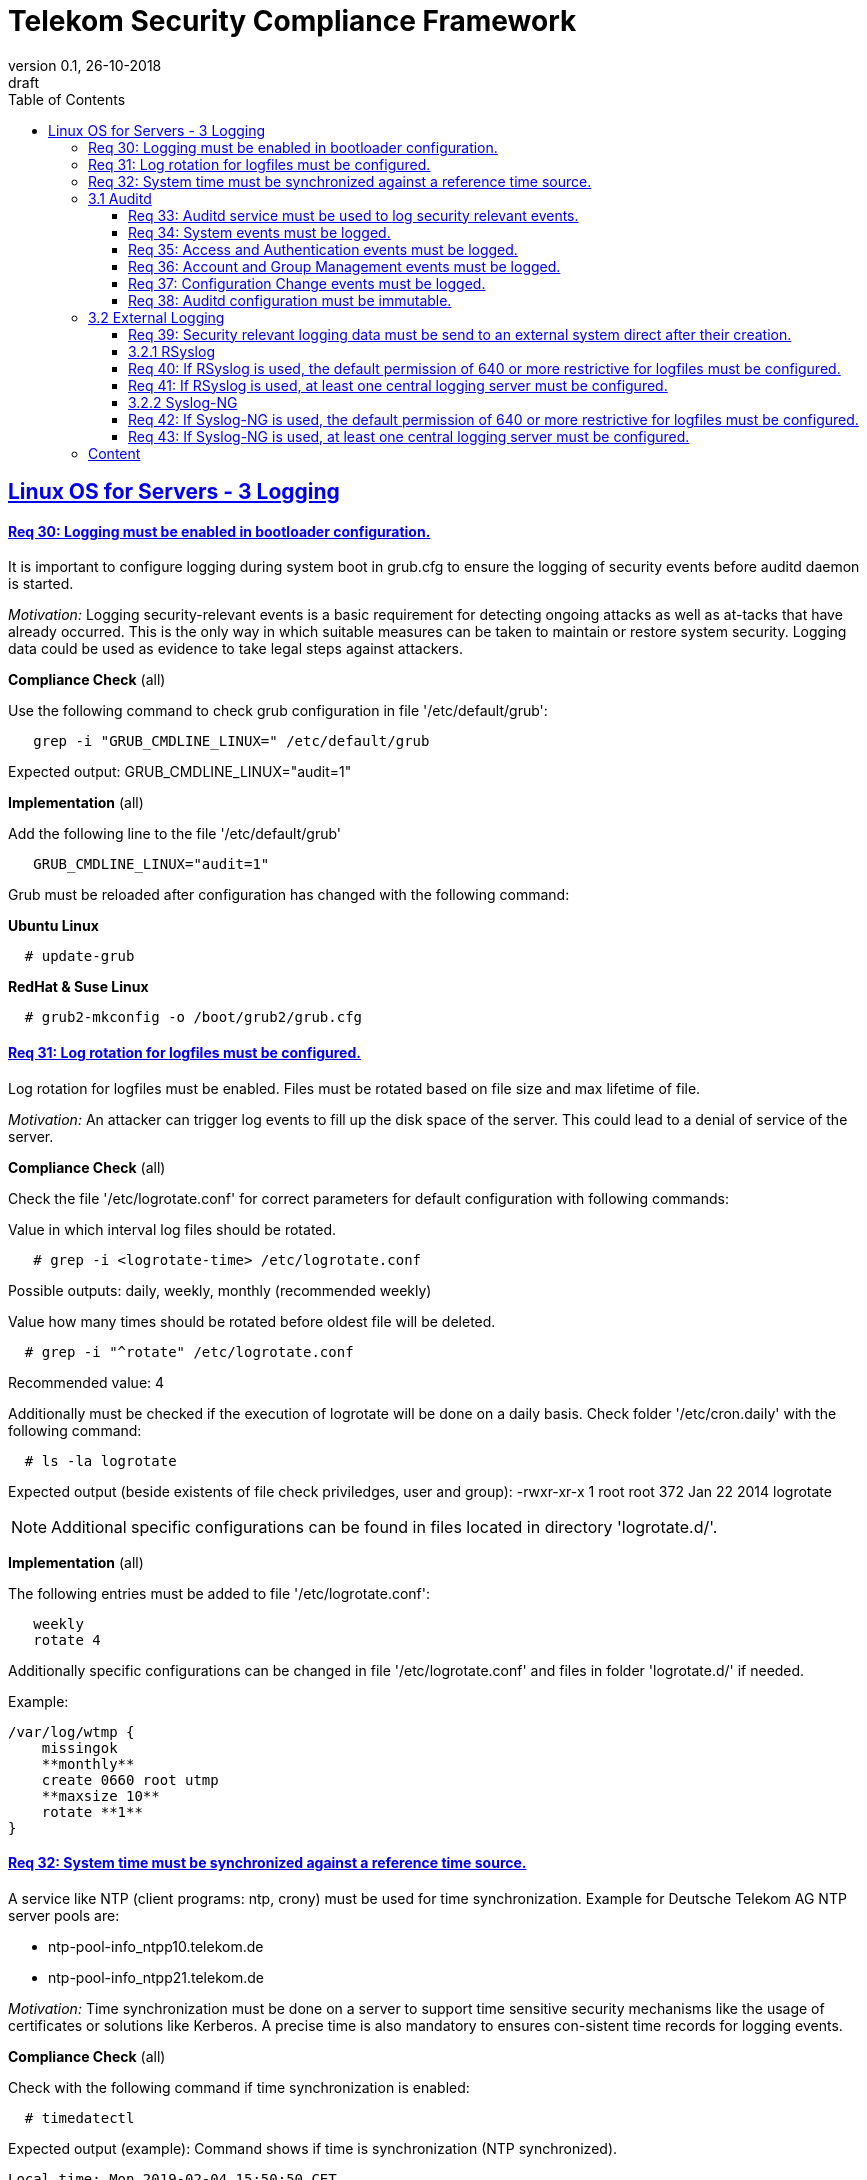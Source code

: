 = Telekom Security Compliance Framework
:author_name: Markus Schumburg (Telekom Security)
:author_email: security.automation@telekom.de
:revnumber: 0.1
:revdate: 26-10-2018
:revremark: draft
ifdef::env-github[]
:imagesdir: ./images
:tip-caption: :bulb:
:note-caption: :information_source:
:important-caption: :heavy_exclamation_mark:
:caution-caption: :fire:
:warning-caption: :warning:
endif::[]
:toc:
:toclevels: 5


:sectlinks:

== Linux OS for Servers - 3	Logging

[#req365-30]
==== Req 30:	Logging must be enabled in bootloader configuration.

It is important to configure logging during system boot in grub.cfg to ensure the logging of security events before auditd daemon is started.

_Motivation:_ Logging security-relevant events is a basic requirement for detecting ongoing attacks as well as at-tacks that have already occurred. This is the only way in which suitable measures can be taken to maintain or restore system security. Logging data could be used as evidence to take legal steps against attackers.

*Compliance Check* (all)

Use the following command to check grub configuration in file '/etc/default/grub':
----
   grep -i "GRUB_CMDLINE_LINUX=" /etc/default/grub
----
Expected output: GRUB_CMDLINE_LINUX="audit=1"

*Implementation* (all)

Add the following line to the file '/etc/default/grub'
----
   GRUB_CMDLINE_LINUX="audit=1"
----

Grub must be reloaded after configuration has changed with the following command:

*Ubuntu Linux*
----
  # update-grub
----

*RedHat & Suse Linux*
----
  # grub2-mkconfig -o /boot/grub2/grub.cfg
----

[#req365-31]
==== Req 31:	Log rotation for logfiles must be configured.

Log rotation for logfiles must be enabled. Files must be rotated based on file size and max lifetime of file.

_Motivation:_ An attacker can trigger log events to fill up the disk space of the server. This could lead to a denial of service of the server.

*Compliance Check* (all)

Check the file '/etc/logrotate.conf' for correct parameters for default configuration
with following commands:

Value in which interval log files should be rotated.
----
   # grep -i <logrotate-time> /etc/logrotate.conf
----
Possible outputs: daily, weekly, monthly  (recommended weekly)

Value how many times should be rotated before oldest file will be deleted.
----
  # grep -i "^rotate" /etc/logrotate.conf
----
Recommended value: 4

Additionally must be checked if the execution of logrotate will be done on a daily
basis. Check folder '/etc/cron.daily' with the following command:
----
  # ls -la logrotate
----
Expected output (beside existents of file check priviledges, user and group):
-rwxr-xr-x 1 root root 372 Jan 22  2014 logrotate

NOTE: Additional specific configurations can be found in files located in directory
'logrotate.d/'.

*Implementation* (all)

The following entries must be added to file '/etc/logrotate.conf':
----
   weekly
   rotate 4
----

Additionally specific configurations can be changed in file '/etc/logrotate.conf'
and files in folder 'logrotate.d/' if needed.

Example:
----
/var/log/wtmp {
    missingok
    **monthly**
    create 0660 root utmp
    **maxsize 10**
    rotate **1**
}
----

[#req365-32]
==== Req 32:	System time must be synchronized against a reference time source.

A service like NTP (client programs: ntp, crony) must be used for time synchronization. Example for Deutsche Telekom AG NTP server pools are:

*	ntp-pool-info_ntpp10.telekom.de
*	ntp-pool-info_ntpp21.telekom.de

_Motivation:_ Time synchronization must be done on a server to support time sensitive security mechanisms like the usage of certificates or solutions like Kerberos. A precise time is also mandatory to ensures con-sistent time records for logging events.

*Compliance Check* (all)

Check with the following command if time synchronization is enabled:
----
  # timedatectl
----
Expected output (example): Command shows if time is synchronization (NTP synchronized). +
----
Local time: Mon 2019-02-04 15:50:50 CET
  Universal time: Mon 2019-02-04 14:50:50 UTC
        RTC time: Mon 2019-02-04 14:50:49
        Timezone: Europe/Berlin (CET, +0100)
     NTP enabled: yes
NTP synchronized: yes
 RTC in local TZ: no
      DST active: no
----

*Compliance Check* (Ubuntu LTS 14.04)

Ubuntu 14.04 uses ntpd for time synchronization.

To check if time is synchronized with correct NTP server use the following command:
----
  # netq -p
----
Expected output (example): show the if synchronized with server +
----
remote           refid      st t when poll reach   delay   offset  jitter
==============================================================================
ntp1.sul.t-onli 172.20.96.197    2 u   53   64    1    9.419  -17.683   0.000
----

*Compliance Check* (Ubuntu LTS 16.04/18.04)

Ubuntu 16.04 and 18.04 uses

To check the status of time synchronization use:
----
  # systemctl status systemd-timesyncd.service
----
Expected output (example): check for follwing line in output
Status: "Synchronized to time server 194.25.134.196:123 (ntp1.t-online.de)."

*Compliance Check* (RedHat & Suse)

Use the following command to check the status of chronyd:
----
  # systemctl status chronyd -l
----
Expected output: 'active' if chrony is running properly.

Use the following command to check chrony sources:
----
	# chronyc sources
----
Expected output (example): show the if synchronized with server +
----
MS Name/IP address         Stratum Poll Reach LastRx Last sample
===============================================================================
^* ntp1.sul.t-online.de          2   6    37    41   +133us[ +320us] +/-   50ms
----

*Implementation* (Ubuntu LTS 14.04)

*Implementation* (Ubuntu LTS 16.04/18.04)

*Implementation* (RedHat & Suse)

----
   <tbd>implementation
----

=== 3.1	Auditd

The auditd subsystem is an access monitoring and accounting for Linux. It can be used to define granular log events to be monitored under Linux OS. From security point of view log events can be used to detect malicious activities and to analyze possible breaches.

[#req365-33]
==== Req 33:	Auditd service must be used to log security relevant events.

On Linux server, the auditd daemon must be installed and configured to log security events. Every security event must be logged with a precise timestamp and a unique system reference.

_Motivation:_ Logging security-relevant events is a basic requirement for detecting ongoing attacks as well as at-tacks that have already occurred. This is the only way in which suitable measures can be taken to maintain or restore system security. Logging data could be used as evidence to take legal steps against attackers.

*Compliance Check* (Ubuntu LTS (14.04/16.04/18.04), RHEL 7.x, SLES 15)

----
   <tbd>Compliance Check
----

*Implementation* (Ubuntu LTS (14.04/16.04/18.04), RHEL 7.x, SLES 15)

----
   <tbd>implementation
----

[#req365-34]
==== Req 34:	System events must be logged.

On Linux servers, the following System events must be logged:

[cols="30,60,10",options="header"]
|===
|Event Type
|Description
|Category

|System Startup and Shut-down
|All restarts or shutdowns of the OS must be logged.
|Mandatory
|(Un)Installation of software
|After the commissioning of the server, every uninstallation and installation of software must be logged.
|Mandatory
|Change of system time
|Modification of the local system time and change of ntp settings must be logged.
|Mandatory
|Connection of external device (storage)
|The connection of external devices like USB-Flash drives, which can mount on the running server, must be logged.
|Mandatory
|Privileged commands execution
|The use of privileged commands with SUID/SGID must be logged.
|Mandatory
|Loading/unloading of kernel modules
|The loading and unloading of kernel module must be logged.
|Mandatory
|Change of scheduled jobs
|Jobs which are executed periodically, must be monitored, if they are changed or deleted.
|Optional
|===

_Motivation:_ It is unusual to make system changes when the OS is put into operation. An attacker who has access to the server could change the system for its malicious purpose. The logging of the system events is necessary to detect and backtrack these attacks.

*Compliance Check* (Ubuntu LTS (14.04/16.04/18.04), RedHat, Suse)

----
   <tbd>Compliance Check
----

*Implementation* (Ubuntu LTS (14.04/16.04/18.04), RHEL 7.x, SLES 15)

----
   <tbd>implementation
----

[#req365-35]
==== Req 35:	Access and Authentication events must be logged.

On Linux servers, the following Access and Authentication events must be logged:

[cols="30,60,10",options="header"]
|===
|Event Type
|Description
|Category

|Logon and Logoff
|The Logon and Logoff of a User via external or local access must be logged.
|Mandatory
|Password Change
|User Password changes or resets must be logged.
|Mandatory
|Account Expiration
|It must be logged when an account expires.
|Mandatory
|Account Lockout / Reactivation
|It must be logged, if an account will be locked or reactivated.
|Mandatory
|Escalation of privileges
|It must be logged, if a user with administrator equivalent rights logs on.
|Mandatory
|===

_Motivation:_ The logging of authentication and access events can be useful to backtrack who has access to a certain time.
With these logs it is for example possible to detect a captured account which is used by an attacker.

*Compliance Check* (Ubuntu LTS (14.04/16.04/18.04), RHEL 7.x, SLES 15)

----
   <tbd>Compliance Check
----

*Implementation* (Ubuntu LTS (14.04/16.04/18.04), RHEL 7.x, SLES 15)

----
   <tbd>implementation
----

[#req365-36]
==== Req 36:	Account and Group Management events must be logged.

On Linux servers, the following Account and Group Management events must be logged:

[cols="30,60,10",options="header"]
|===
|Event Type
|Description
|Category

|Create User
|If a new user is created, it must be logged.
|Mandatory
|Modify User
|If a user is modified (e.g. Membership, User rights), it must be logged.
|Mandatory
|Delete User
|If a user is deleted, it must be logged.
|Mandatory
|Create Group
|If a new group is created, it must be logged.
|Mandatory
|Modify Group
|If a group is modified (e.g. Members, Group Rights), it must be logged.
|Mandatory
|Delete Group
|If a group is deleted, it must be logged.
|Mandatory
|===

_Motivation:_ The logging of account and group management events can be useful to backtrack user and group management.
With these logs it is possible to detect malicious modification, creation and deletion of users and groups.

*Compliance Check* (Ubuntu LTS (14.04/16.04/18.04), RHEL 7.x, SLES 15)

----
   <tbd>Compliance Check
----

*Implementation* (Ubuntu LTS (14.04/16.04/18.04), RHEL 7.x, SLES 15)

----
   <tbd>implementation
----

[#req365-37]
==== Req 37:	Configuration Change events must be logged.

On Linux servers, the following Configuration Change events must be logged:

[cols="30,60,10",options="header"]
|===
|Event Type
|Description
|Category

|Disable logging
|It must be logged, if the logging service is disabled.
|Mandatory
|Deletion and unauthorized modification of logs
|The deletion of events must be logged. The unauthorized modification of logs must be logged.
|Mandatory
|Change of logging configuration
|It must be logged, if there is a change of the logging configuration.
|Mandatory
|Authentication Subsystem changes
|Changes of Authentication Subsystems (e.g. LDAP- or Kerberos-Policy) must be logged.
|Optional
|Security Subsystem change
|Changes of Security Subsystems shall be logged.
|Optional
|Backup configuration change
|It shall be logged, if there is a change of the backup con-figuration.
|Optional
|OS FW configuration change
|The change of the OS Firewall configuration shall be logged.
|Optional
|Critical Registry/Flags/File changes
|Depending on the use case, critical registry--, flags- or file-changes should be logged.
|Optional
|===

_Motivation:_ Configuration changes could have a massive impact of the OS and consequently could be a security risk.
It is necessary to identify all important configurations on the OS and log the changes.

*Compliance Check* (Ubuntu LTS (14.04/16.04/18.04), RHEL 7.x, SLES 15)

----
   <tbd>Compliance Check
----

*Implementation* (Ubuntu LTS (14.04/16.04/18.04), RHEL 7.x, SLES 15)

----
   <tbd>implementation
----

[#req365-38]
==== Req 38:	Auditd configuration must be immutable.

Immutable mode must be set for auditd to avoid that audit rules can be modified with 'auditctl' command.

_Motivation:_ If auditd is not in immutable mode, unauthorized users can initiate changes to hide malicious activity.

*Compliance Check* (Ubuntu LTS (14.04/16.04/18.04), RHEL 7.x, SLES 15)

----
   <tbd>Compliance Check
----

*Implementation* (Ubuntu LTS (14.04/16.04/18.04), RHEL 7.x, SLES 15)

----
   <tbd>implementation
----

=== 3.2	External Logging

[#req365-39]
==== Req 39:	Security relevant logging data must be send to an external system direct after their creation.

Security relevant logging data must be forwarded to a logging server as soon as possible after their creation. Logging solutions like rsyslog or syslog-ng can be used.

_Motivation:_ If logging data is only stored locally, it can be manipulated by an attacker to conceal the attack and any manipulation done on the system. This is the reason why the events must be forwarded immedi-ately after occurrence.

*Compliance Check* (Ubuntu LTS (14.04/16.04/18.04), RHEL 7.x, SLES 15)

----
   <tbd>Compliance Check
----

*Implementation* (Ubuntu LTS (14.04/16.04/18.04), RHEL 7.x, SLES 15)

----
   <tbd>implementation
----

==== 3.2.1	RSyslog

[#req365-40]
==== Req 40:	If RSyslog is used, the default permission of 640 or more restrictive for logfiles must be configured.

For RSyslog the default permissions of 640 or more restrictive used for new generated logging files must be configured in file 'rsyslog.conf'.

_Motivation:_ Unauthorized access to logging files is possible if they have wrong file permissions. This is a risk of unwanted information leakage, as such files can contain sensitive information.

*Compliance Check* (Ubuntu LTS (14.04/16.04/18.04), RHEL 7.x, SLES 15)

----
   <tbd>Compliance Check
----

*Implementation* (Ubuntu LTS (14.04/16.04/18.04), RHEL 7.x, SLES 15)

----
   <tbd>implementation
----

[#req365-41]
==== Req 41:	If RSyslog is used, at least one central logging server must be configured.

One or several external log servers must be configured in RSyslog configuration.

_Motivation:_ If logging data is only stored locally, it can be manipulated by an attacker to conceal the attack and any manipulation done on the system. This is the reason why the events must be forwarded immedi-ately after occurrence.

*Compliance Check* (Ubuntu LTS (14.04/16.04/18.04), RHEL 7.x, SLES 15)

----
   <tbd>Compliance Check
----

*Implementation* (Ubuntu LTS (14.04/16.04/18.04), RHEL 7.x, SLES 15)

----
   <tbd>implementation
----

==== 3.2.2	Syslog-NG

[#req365-42]
==== Req 42:	If Syslog-NG is used, the default permission of 640 or more restrictive for logfiles must be configured.

For Syslog-NG the default permissions of 640 or more restrictive used for new generated logging files must be configured in file 'syslog-ng.conf'.

_Motivation:_ Unauthorized access to logging files is possible if they have wrong file permissions. This is a risk of unwanted information leakage, as such files can contain sensitive information.

*Compliance Check* (Ubuntu LTS (14.04/16.04/18.04), RHEL 7.x, SLES 15)

----
   _(tbd) will be implemented in future version of document_
----

*Implementation* (Ubuntu LTS (14.04/16.04/18.04), RHEL 7.x, SLES 15)

----
   _(tbd) will be implemented in future version of document_
----

[#req365-43]
==== Req 43:	If Syslog-NG is used, at least one central logging server must be configured.

One or several external log servers must be configured in RSyslog configuration.

_Motivation:_ If logging data is only stored locally, it can be manipulated by an attacker to conceal the attack and any manipulation done on the system. This is the reason why the events must be forwarded immedi-ately after occurrence.

*Compliance Check* (Ubuntu LTS (14.04/16.04/18.04), RHEL 7.x, SLES 15)

----
   _(tbd) will be implemented in future version of document_
----

*Implementation* (Ubuntu LTS (14.04/16.04/18.04), RHEL 7.x, SLES 15)

----
   _(tbd) will be implemented in future version of document_
----

---
=== Content

   1. link:https://github.com/telekomsecurity/TelekomSecurity.Compliance.Framework/blob/master/Linux%20OS%20for%20Servers%20(3.65)/linux.(01)introduction.adoc#1-introduction[Introduction]
   2. link:https://github.com/telekomsecurity/TelekomSecurity.Compliance.Framework/blob/master/Linux%20OS%20for%20Servers%20(3.65)/linux.(02)basic-hardening.adoc[Basic Hardening]
   3. link:https://github.com/telekomsecurity/TelekomSecurity.Compliance.Framework/blob/master/Linux%20OS%20for%20Servers%20(3.65)/linux.(03)Logging.adoc[Logging]
   4. link:https://github.com/telekomsecurity/TelekomSecurity.Compliance.Framework/blob/master/Linux%20OS%20for%20Servers%20(3.65)/linux.(04)pam.adoc[Pluggable Authentication Modules]
   5. link:https://github.com/telekomsecurity/TelekomSecurity.Compliance.Framework/blob/master/Linux%20OS%20for%20Servers%20(3.65)/linux.(05)iptables.adoc[IPTables]
   6. link:https://github.com/telekomsecurity/TelekomSecurity.Compliance.Framework/blob/master/Linux%20OS%20for%20Servers%20(3.65)/linux.(06)mac.adoc[Mandatory Access Control]
   7. link:https://github.com/telekomsecurity/TelekomSecurity.Compliance.Framework/blob/master/Linux%20OS%20for%20Servers%20(3.65)/linux.(07)compliance-checks.adoc[Regular Compliance Checks]
